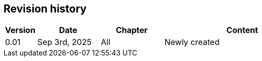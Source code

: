 :chapter_num: 5
:image_num: 0
:table_num: 0
:icons: font

[[Chapter_5]]
== Revision history

[id=table_5-1, options="header", cols="1,2,2,5"]
|=================
|Version|Date|Chapter|Content

.1+|0.01 .1+|Sep 3rd, 2025
|All|Newly created
|=================